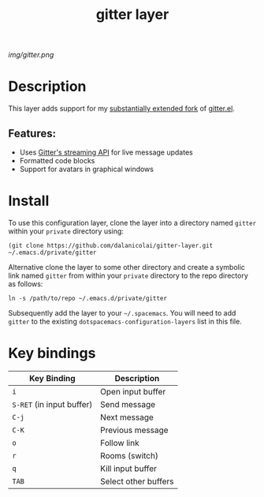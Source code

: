 #+TITLE: gitter layer
# Document tags are separated with "|" char
# The example below contains 2 tags: "layer" and "web service"
# Avaliable tags are listed in <spacemacs_root>/.ci/spacedoc-cfg.edn
# under ":spacetools.spacedoc.config/valid-tags" section.
#+TAGS: layer|web service

# The maximum height of the logo should be 200 pixels.
[[img/gitter.png]]

# TOC links should be GitHub style anchors.
* Table of Contents                                        :TOC_4_gh:noexport:
- [[#description][Description]]
  - [[#features][Features:]]
- [[#install][Install]]
- [[#key-bindings][Key bindings]]

* Description
This layer adds support for my [[https://github.com/dalanicolai/gitter.el][substantially extended fork]] of [[https://github.com/xuchunyang/gitter.el][gitter.el]].

** Features:
  - Uses [[https://developer.gitter.im/docs/streaming-api][Gitter's streaming API]] for live message updates
  - Formatted code blocks
  - Support for avatars in graphical windows

* Install
To use this configuration layer, clone the layer into a directory named =gitter=
within your =private= directory using:
#+begin_src shell
 (git clone https://github.com/dalanicolai/gitter-layer.git ~/.emacs.d/private/gitter 
#+end_src

Alternative clone the layer to some other directory and create a symbolic link
named =gitter= from within your =private= directory to the repo directory as
follows:
#+begin_src shell
  ln -s /path/to/repo ~/.emacs.d/private/gitter
#+end_src

Subsequently add the layer to your =~/.spacemacs=. You will need to add =gitter=
to the existing =dotspacemacs-configuration-layers= list in this file.

* Key bindings

| Key Binding               | Description          |
|---------------------------+----------------------|
| ~i~                       | Open input buffer    |
| ~S-RET~ (in input buffer) | Send message         |
| ~C-j~                     | Next message         |
| ~C-K~                     | Previous message     |
| ~o~                       | Follow link          |
| ~r~                       | Rooms (switch)       |
| ~q~                       | Kill input buffer    |
| ~TAB~                     | Select other buffers |

# Use GitHub URLs if you wish to link a Spacemacs documentation file or its heading.
# Examples:
# [[https://github.com/syl20bnr/spacemacs/blob/master/doc/VIMUSERS.org#sessions]]
# [[https://github.com/syl20bnr/spacemacs/blob/master/layers/%2Bfun/emoji/README.org][Link to Emoji layer README.org]]
# If space-doc-mode is enabled, Spacemacs will open a local copy of the linked file.
